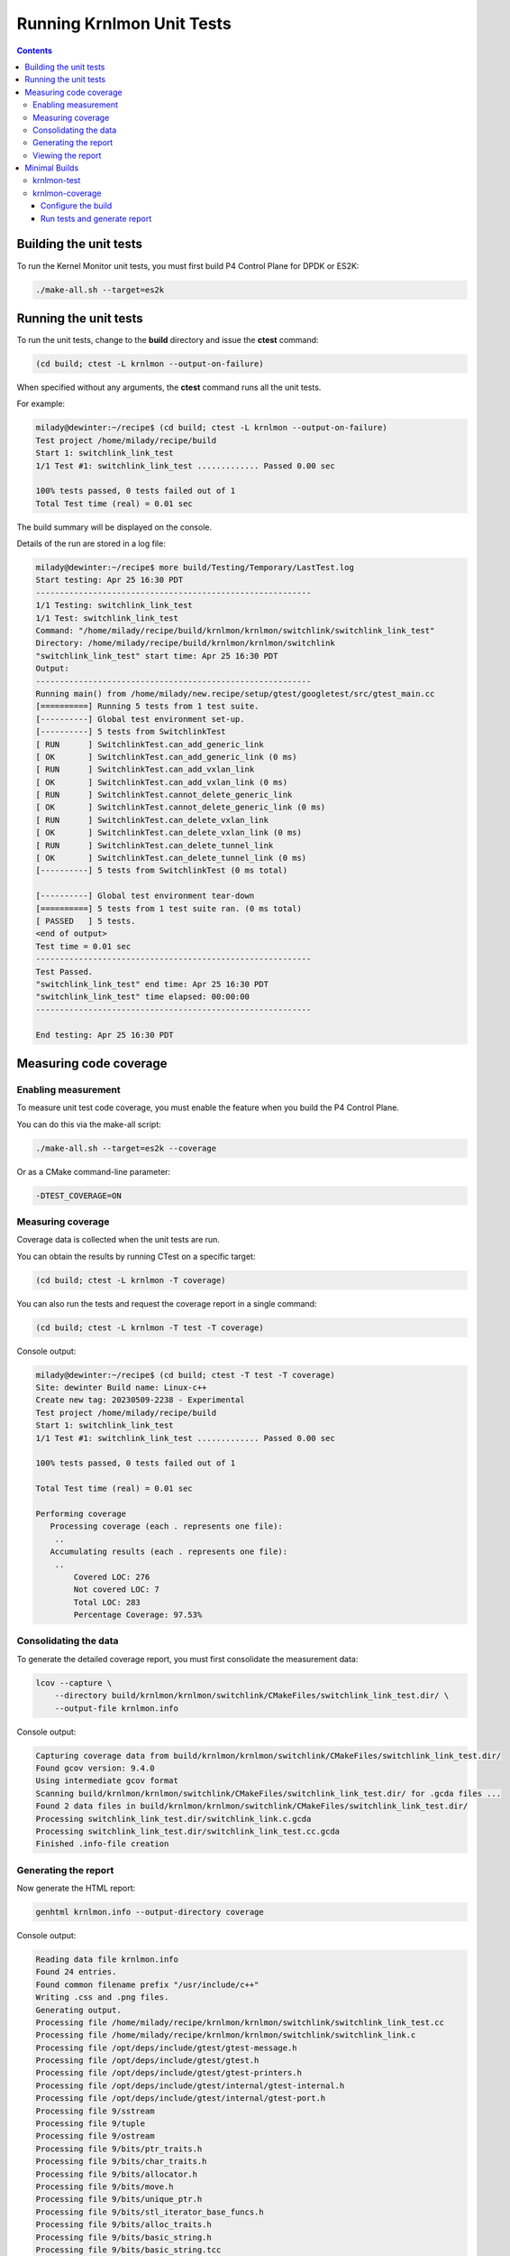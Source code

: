 .. Copyright 2024 Intel Corporation
   SPDX-License-Identifier: Apache 2.0

==========================
Running Krnlmon Unit Tests
==========================

.. contents::
   :depth: 3

Building the unit tests
-----------------------

To run the Kernel Monitor unit tests, you must first build P4 Control
Plane for DPDK or ES2K:

.. code-block:: bash

   ./make-all.sh --target=es2k

Running the unit tests
----------------------

To run the unit tests, change to the **build** directory and issue the
**ctest** command:

.. code-block:: bash

   (cd build; ctest -L krnlmon --output-on-failure)

When specified without any arguments, the **ctest** command runs all
the unit tests.

For example:

.. code-block:: text

   milady@dewinter:~/recipe$ (cd build; ctest -L krnlmon --output-on-failure)
   Test project /home/milady/recipe/build
   Start 1: switchlink_link_test
   1/1 Test #1: switchlink_link_test ............. Passed 0.00 sec

   100% tests passed, 0 tests failed out of 1
   Total Test time (real) = 0.01 sec

The build summary will be displayed on the console.

Details of the run are stored in a log file:

.. code-block:: text

   milady@dewinter:~/recipe$ more build/Testing/Temporary/LastTest.log
   Start testing: Apr 25 16:30 PDT
   ----------------------------------------------------------
   1/1 Testing: switchlink_link_test
   1/1 Test: switchlink_link_test
   Command: "/home/milady/recipe/build/krnlmon/krnlmon/switchlink/switchlink_link_test"
   Directory: /home/milady/recipe/build/krnlmon/krnlmon/switchlink
   "switchlink_link_test" start time: Apr 25 16:30 PDT
   Output:
   ----------------------------------------------------------
   Running main() from /home/milady/new.recipe/setup/gtest/googletest/src/gtest_main.cc
   [==========] Running 5 tests from 1 test suite.
   [----------] Global test environment set-up.
   [----------] 5 tests from SwitchlinkTest
   [ RUN      ] SwitchlinkTest.can_add_generic_link
   [ OK       ] SwitchlinkTest.can_add_generic_link (0 ms)
   [ RUN      ] SwitchlinkTest.can_add_vxlan_link
   [ OK       ] SwitchlinkTest.can_add_vxlan_link (0 ms)
   [ RUN      ] SwitchlinkTest.cannot_delete_generic_link
   [ OK       ] SwitchlinkTest.cannot_delete_generic_link (0 ms)
   [ RUN      ] SwitchlinkTest.can_delete_vxlan_link
   [ OK       ] SwitchlinkTest.can_delete_vxlan_link (0 ms)
   [ RUN      ] SwitchlinkTest.can_delete_tunnel_link
   [ OK       ] SwitchlinkTest.can_delete_tunnel_link (0 ms)
   [----------] 5 tests from SwitchlinkTest (0 ms total)

   [----------] Global test environment tear-down
   [==========] 5 tests from 1 test suite ran. (0 ms total)
   [ PASSED   ] 5 tests.
   <end of output>
   Test time = 0.01 sec
   ----------------------------------------------------------
   Test Passed.
   "switchlink_link_test" end time: Apr 25 16:30 PDT
   "switchlink_link_test" time elapsed: 00:00:00
   ----------------------------------------------------------

   End testing: Apr 25 16:30 PDT

Measuring code coverage
-----------------------

Enabling measurement
~~~~~~~~~~~~~~~~~~~~

To measure unit test code coverage, you must enable the feature when you
build the P4 Control Plane.

You can do this via the make-all script:

.. code-block:: bash

   ./make-all.sh --target=es2k --coverage

Or as a CMake command-line parameter:

.. code-block:: text

   -DTEST_COVERAGE=ON

Measuring coverage
~~~~~~~~~~~~~~~~~~

Coverage data is collected when the unit tests are run.

You can obtain the results by running CTest on a specific target:

.. code-block:: bash

   (cd build; ctest -L krnlmon -T coverage)

You can also run the tests and request the coverage report in a single
command:

.. code-block:: bash

   (cd build; ctest -L krnlmon -T test -T coverage)

Console output:

.. code-block:: text

   milady@dewinter:~/recipe$ (cd build; ctest -T test -T coverage)
   Site: dewinter Build name: Linux-c++
   Create new tag: 20230509-2238 - Experimental
   Test project /home/milady/recipe/build
   Start 1: switchlink_link_test
   1/1 Test #1: switchlink_link_test ............. Passed 0.00 sec

   100% tests passed, 0 tests failed out of 1

   Total Test time (real) = 0.01 sec

   Performing coverage
      Processing coverage (each . represents one file):
       ..
      Accumulating results (each . represents one file):
       ..
           Covered LOC: 276
           Not covered LOC: 7
           Total LOC: 283
           Percentage Coverage: 97.53%

Consolidating the data
~~~~~~~~~~~~~~~~~~~~~~

To generate the detailed coverage report, you must first consolidate the
measurement data:

.. code-block:: bash

   lcov --capture \
       --directory build/krnlmon/krnlmon/switchlink/CMakeFiles/switchlink_link_test.dir/ \
       --output-file krnlmon.info

Console output:

.. code-block:: text

   Capturing coverage data from build/krnlmon/krnlmon/switchlink/CMakeFiles/switchlink_link_test.dir/
   Found gcov version: 9.4.0
   Using intermediate gcov format
   Scanning build/krnlmon/krnlmon/switchlink/CMakeFiles/switchlink_link_test.dir/ for .gcda files ...
   Found 2 data files in build/krnlmon/krnlmon/switchlink/CMakeFiles/switchlink_link_test.dir/
   Processing switchlink_link_test.dir/switchlink_link.c.gcda
   Processing switchlink_link_test.dir/switchlink_link_test.cc.gcda
   Finished .info-file creation

Generating the report
~~~~~~~~~~~~~~~~~~~~~

Now generate the HTML report:

.. code-block:: bash

   genhtml krnlmon.info --output-directory coverage

Console output:

.. code-block:: text

   Reading data file krnlmon.info
   Found 24 entries.
   Found common filename prefix "/usr/include/c++"
   Writing .css and .png files.
   Generating output.
   Processing file /home/milady/recipe/krnlmon/krnlmon/switchlink/switchlink_link_test.cc
   Processing file /home/milady/recipe/krnlmon/krnlmon/switchlink/switchlink_link.c
   Processing file /opt/deps/include/gtest/gtest-message.h
   Processing file /opt/deps/include/gtest/gtest.h
   Processing file /opt/deps/include/gtest/gtest-printers.h
   Processing file /opt/deps/include/gtest/internal/gtest-internal.h
   Processing file /opt/deps/include/gtest/internal/gtest-port.h
   Processing file 9/sstream
   Processing file 9/tuple
   Processing file 9/ostream
   Processing file 9/bits/ptr_traits.h
   Processing file 9/bits/char_traits.h
   Processing file 9/bits/allocator.h
   Processing file 9/bits/move.h
   Processing file 9/bits/unique_ptr.h
   Processing file 9/bits/stl_iterator_base_funcs.h
   Processing file 9/bits/alloc_traits.h
   Processing file 9/bits/basic_string.h
   Processing file 9/bits/basic_string.tcc
   Processing file 9/ext/new_allocator.h
   Processing file 9/ext/type_traits.h
   Processing file /usr/include/x86_64-linux-gnu/bits/stdio2.h
   Processing file /usr/include/x86_64-linux-gnu/bits/string_fortified.h
   Processing file /usr/include/x86_64-linux-gnu/bits/byteswap.h
   Writing directory view page.
   Overall coverage rate:
     lines......: 69.8% (351 of 503 lines)
     functions..: 53.2% (42 of 79 functions)

Viewing the report
~~~~~~~~~~~~~~~~~~

To view the coverage report, use a browser to open
**coverage/index.html**.

|image5|

To see the summary report for the **krnlmon/switchlink** directory,
click on its link:

|image6|

To see the detailed report for **switchlink_link.c**, click on its
link:

|image7|

Scroll down the file page to see which parts of the file are covered by
the unit test (in blue), and which parts are not covered (in orange)

|image8|

Minimal Builds
--------------

The CMake build system provides targets that allow unit tests to be
built and run without needing to build all of P4 Control Plane.

krnlmon-test
~~~~~~~~~~~~

To perform a minimal build and run the Kernel Monitor unit tests for
DPDK:

.. code-block:: bash

   cmake -B build -DTDI_TARGET=dpdk -DWITH_OVSP4RT=off

Console output:

.. code-block:: text

   -- The C compiler identification is GNU 9.4.0
   -- The CXX compiler identification is GNU 9.4.0
     .
     .
   -- Configuring done
   -- Generating done
   -- Build files have been written to: /home/peabody/recipe/build

   peabody@wabac:~/recipe$ cmake --build build -j4 --target krnlmon-test
   Scanning dependencies of target switchlink_link_test
   Scanning dependencies of target switchlink_address_test
   Scanning dependencies of target switchlink_neighbor_test
   [ 16%] Building C object krnlmon/krnlmon/switchlink/CMakeFiles/switchlink_link_test.dir/switchlink_globals.c.o
   [ 16%] Building CXX object krnlmon/krnlmon/switchlink/CMakeFiles/switchlink_address_test.dir/switchlink_address_test.cc.o
   [ 33%] Building CXX object krnlmon/krnlmon/switchlink/CMakeFiles/switchlink_link_test.dir/switchlink_link_test.cc.o
   [ 50%] Building CXX object krnlmon/krnlmon/switchlink/CMakeFiles/switchlink_neighbor_test.dir/switchlink_neigh_test.cc.o
   [ 50%] Building C object krnlmon/krnlmon/switchlink/CMakeFiles/switchlink_neighbor_test.dir/switchlink_globals.c.o
   [ 66%] Building C object krnlmon/krnlmon/switchlink/CMakeFiles/switchlink_link_test.dir/switchlink_link.c.o
   [ 83%] Building C object krnlmon/krnlmon/switchlink/CMakeFiles/switchlink_neighbor_test.dir/switchlink_neigh.c.o
   [ 83%] Building C object krnlmon/krnlmon/switchlink/CMakeFiles/switchlink_address_test.dir/switchlink_address.c.o
   [100%] Building C object krnlmon/krnlmon/switchlink/CMakeFiles/switchlink_address_test.dir/switchlink_globals.c.o
   [100%] Linking CXX executable switchlink_address_test
   [100%] Linking CXX executable switchlink_link_test
   [100%] Built target switchlink_address_test
   [100%] Linking CXX executable switchlink_neighbor_test
   [100%] Built target switchlink_link_test
   [100%] Built target switchlink_neighbor_test
   Scanning dependencies of target krnlmon-test
   Test project /home/milady/recipe/build
       Start 1: switchlink_link_test
   1/3 Test #1: switchlink_link_test ............. Passed 0.01 sec
       Start 2: switchlink_address_test
   2/3 Test #2: switchlink_address_test .......... Passed 0.00 sec
       Start 3: switchlink_neighbor_test
   3/3 Test #3: switchlink_neighbor_test ......... Passed 0.01 sec

   100% tests passed, 0 tests failed out of 3

   Total Test time (real) = 0.02 sec
   [100%] Built target krnlmon-test

krnlmon-coverage
~~~~~~~~~~~~~~~~

To perform a minimal build, run the unit tests, and measure coverage for
ES2K:

Configure the build
^^^^^^^^^^^^^^^^^^^

.. code-block:: bash

   cmake -B build -DTDI_TARGET=es2k -DWITH_OVSP4RT=off -DTEST_COVERAGE=on

Console output:

.. code-block:: text

   -- The C compiler identification is GNU 9.4.0
   -- The CXX compiler identification is GNU 9.4.0
     .
     .
   Building ES2K_TARGET
   -- WITH_KRNLMON="ON"
   -- WITH_OVSP4RT="off"
     .
     .
   -- Configuring done
   -- Generating done
   -- Build files have been written to: /home/peabody/recipe/build

Run tests and generate report
^^^^^^^^^^^^^^^^^^^^^^^^^^^^^

.. code-block:: bash

   cmake --build build -j4 --target krnlmon-test krnlmon-coverage

Console output:

.. code-block:: text

   Scanning dependencies of target switchlink_link_test
   Scanning dependencies of target switchlink_neighbor_test
   Scanning dependencies of target switchlink_address_test
     .
     .
   Test project /home/peabody/recipe/build
       Start 1: switchlink_link_test
   1/3 Test #1: switchlink_link_test ............. Passed 0.00 sec
       Start 2: switchlink_address_test
   2/3 Test #2: switchlink_address_test .......... Passed 0.00 sec
       Start 3: switchlink_neighbor_test
   3/3 Test #3: switchlink_neighbor_test ......... Passed 0.01 sec

   100% tests passed, 0 tests failed out of 3

   Total Test time (real) = 0.01 sec

   Performing coverage
      Processing coverage (each . represents one file):
       ......
      Accumulating results (each . represents one file):
       ......
            Covered LOC: 709
            Not covered LOC: 9
            Total LOC: 718
            Percentage Coverage: 98.75%
   [100%] Built target krnlmon-test
   Scanning dependencies of target krnlmon-coverage
   Capturing coverage data from /home/peabody/recipe/build
   Found gcov version: 9.4.0
   Using intermediate gcov format
   Scanning /home/peabody/recipe/build for .gcda files ...
   Found 6 data files in /home/peabody/recipe/build
     .
     .
   Writing directory view page.
   Overall coverage rate:
     lines......: 81.1% (872 of 1075 lines)
     functions..: 65.0% (104 of 160 functions)
   Built target krnlmon-coverage

The coverage report is generated in the **build/Testing/coverage** directory.

.. |image5| image:: images/krnlmon-coverage-report.png
.. |image6| image:: images/krnlmon-switchlink-page.png
.. |image7| image:: images/krnlmon-switchlink-link-page-top.png
.. |image8| image:: images/krnlmon-switchlink-link-page-code.png
